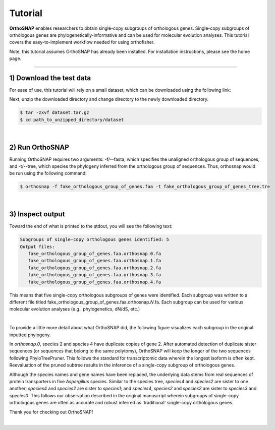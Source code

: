 Tutorial
========

**OrthoSNAP** enables researchers to obtain single-copy subgroups of
orthologous genes. Single-copy subgroups of orthologous genes are
phylogenetically-informative and can be used for molecular evolution
analyses. This tutorial covers the easy-to-implement workflow needed
for using orthofisher.

Note, this tutorial assumes OrthoSNAP has already been installed. For
installation instructions, please see the home page.

^^^^^

1) Download the test data
#########################

For ease of use, this tutorial will rely on a small dataset, which can be
downloaded using the following link:

.. centered::
   Download test data:
   :download:`tutorial dataset </data/dataset.tar.gz>`

Next, unzip the downloaded directory and change directory to the newly downloaded directory.

.. code-block:: shell

   $ tar -zxvf dataset.tar.gz
   $ cd path_to_unzipped_directory/dataset

|

2) Run OrthoSNAP
################

Running OrthoSNAP requires two arguments: -f/\-\-fasta, which specifies the unaligned orthologous
group of sequences, and -t/\-\-tree, which species the phylogeny inferred from the orthologous
group of sequences. Thus, orthosnap would be run using the following command:

.. code-block:: shell

   $ orthosnap -f fake_orthologous_group_of_genes.faa -t fake_orthologous_group_of_genes_tree.tre

|

3) Inspect output
#################

Toward the end of what is printed to the stdout, you will see the following text:

.. code-block:: shell

   Subgroups of single-copy orthologous genes identified: 5
   Output files:
      fake_orthologous_group_of_genes.faa.orthosnap.0.fa
      fake_orthologous_group_of_genes.faa.orthosnap.1.fa
      fake_orthologous_group_of_genes.faa.orthosnap.2.fa
      fake_orthologous_group_of_genes.faa.orthosnap.3.fa
      fake_orthologous_group_of_genes.faa.orthosnap.4.fa

This means that five single-copy orthologous subgroups of genes were identified. Each
subgroup was written to a different file titled fake_orthologous_group_of_genes.faa.orthosnap.\ *N*\ .fa.
Each subgroup can be used for various molecular evolution analyses (e.g., phylogenetics, dN/dS, etc.)

|

To provide a little more detail about what OrthoSNAP did, the following figure visualizes each subgroup
in the original inputted phylogeny.

.. image:: ../_static/img/dataset_orthosnap.png
   :width: 100%
   :align: center
   :target: https://jlsteenwyk.com/orthosnap


In *orthosnap.0*, species 2 and species 4 have duplicate copies of gene 2. After automated detection of
duplicate sister sequences (or sequences that belong to the same polytomy), OrthoSNAP will keep the longer
of the two sequences following PhyloTreePruner. This follows the standard for transcriptomic data wherein
the longest isoform is often kept. Reevaluation of the pruned subtree results in the inference of a 
single-copy subgroup of orthologous genes.

Although the species names and gene names have been replaced, the underlying data stems from real 
sequences of protein transporters in five *Aspergillus* species. Similar to the species tree,
*species4* and *species2* are sister to one another; *species4* and *species2* are sister to 
*species1*; and *species4*, *species2* and *species2* are sister to *species3* and *species0*. This
follows our observation described in the original manuscript wherein subgroups of single-copy
orthologous genes are often as accurate and robust inferred as 'traditional' single-copy orthologous genes.

Thank you for checking out OrthoSNAP!

|

